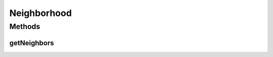 .. java:import:: java.io Serializable

.. java:import:: java.util List

Neighborhood
============

.. java:package:: org.uma.jmetal.util.neighborhood
   :noindex:

.. java:type:: public interface Neighborhood<S> extends Serializable

   Interface representing a neighborhood of a given solution in a list of solutions

   :author: Antonio J. Nebro

Methods
-------
getNeighbors
^^^^^^^^^^^^

.. java:method:: public List<S> getNeighbors(List<S> solutionList, int solutionIndex)
   :outertype: Neighborhood

